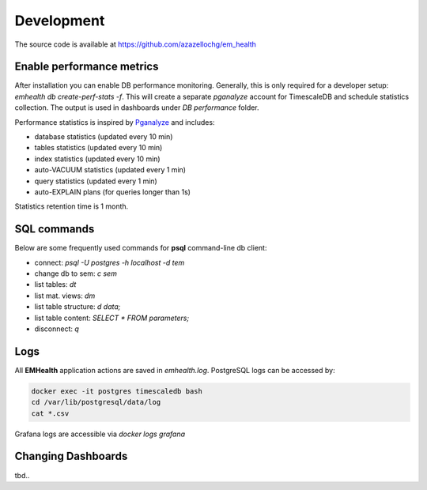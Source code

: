 Development
===========

The source code is available at https://github.com/azazellochg/em_health

Enable performance metrics
^^^^^^^^^^^^^^^^^^^^^^^^^^

After installation you can enable DB performance monitoring. Generally, this is only required for a developer setup: `emhealth db create-perf-stats -f`.
This will create a separate *pganalyze* account for TimescaleDB and schedule statistics collection.
The output is used in dashboards under *DB performance* folder.

Performance statistics is inspired by `Pganalyze <https://pganalyze.com/>`_ and includes:

* database statistics (updated every 10 min)
* tables statistics (updated every 10 min)
* index statistics (updated every 10 min)
* auto-VACUUM statistics (updated every 1 min)
* query statistics (updated every 1 min)
* auto-EXPLAIN plans (for queries longer than 1s)

Statistics retention time is 1 month.

SQL commands
^^^^^^^^^^^^

Below are some frequently used commands for **psql** command-line db client:

* connect: `psql -U postgres -h localhost -d tem`
* change db to sem: `\c sem`
* list tables: `\dt`
* list mat. views: `\dm`
* list table structure: `\d data;`
* list table content: `SELECT * FROM parameters;`
* disconnect: `\q`

Logs
^^^^

All **EMHealth** application actions are saved in `emhealth.log`. PostgreSQL logs can be accessed by:

.. code-block::

    docker exec -it postgres timescaledb bash
    cd /var/lib/postgresql/data/log
    cat *.csv

Grafana logs are accessible via `docker logs grafana`

Changing Dashboards
^^^^^^^^^^^^^^^^^^^

tbd..